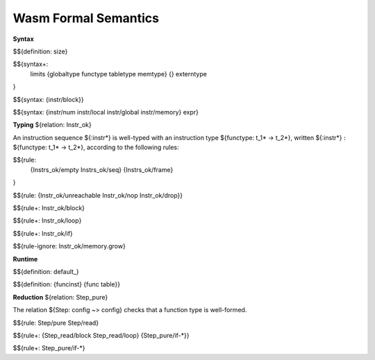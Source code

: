 Wasm Formal Semantics
=====================

**Syntax**

$${definition: size}

$${syntax+:
  limits
  {globaltype
  functype
  tabletype
  memtype}
  {}
  externtype
}

$${syntax: {instr/block}}

$${syntax: {instr/num instr/local instr/global instr/memory} expr}



**Typing** ${relation: Instr_ok}

An instruction sequence ${:instr*} is well-typed with an instruction type ${functype: t_1* -> t_2*}, written ${:instr*} :math:`:` ${functype: t_1* -> t_2*}, according to the following rules:

$${rule:
  {Instrs_ok/empty Instrs_ok/seq}
  {Instrs_ok/frame}
}


$${rule: {Instr_ok/unreachable Instr_ok/nop Instr_ok/drop}}

$${rule+: Instr_ok/block}

$${rule+: Instr_ok/loop}

$${rule+: Instr_ok/if}


$${rule-ignore: Instr_ok/memory.grow}


**Runtime**

$${definition: default_}

$${definition: {funcinst} {func table}}


**Reduction** ${relation: Step_pure}

The relation ${Step: config ~> config} checks that a function type is well-formed.

$${rule: Step/pure Step/read}

$${rule+: {Step_read/block Step_read/loop} {Step_pure/if-*}}

$${rule+: Step_pure/if-*}

